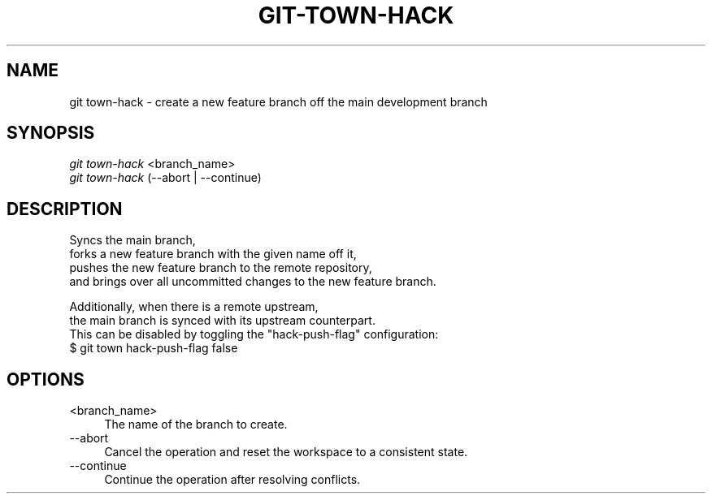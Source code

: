 .TH "GIT-TOWN-HACK" "1" "02/07/2016" "Git Town 3\&.0\&.0" "Git Town Manual"

.SH "NAME"
git town-hack \- create a new feature branch off the main development branch


.SH "SYNOPSIS"
\fIgit town-hack\fR <branch_name>
.br
\fIgit town-hack\fR (--abort | --continue)


.SH "DESCRIPTION"

.PP
Syncs the main branch,
.br
forks a new feature branch with the given name off it,
.br
pushes the new feature branch to the remote repository,
.br
and brings over all uncommitted changes to the new feature branch.

.PP
Additionally, when there is a remote upstream,
.br
the main branch is synced with its upstream counterpart.
.br
This can be disabled by toggling the "hack-push-flag" configuration:
.br
$ git town hack-push-flag false


.SH "OPTIONS"
.IP "<branch_name>" 4
The name of the branch to create.

.IP "--abort" 4
Cancel the operation and reset the workspace to a consistent state.

.IP "--continue" 4
Continue the operation after resolving conflicts.
